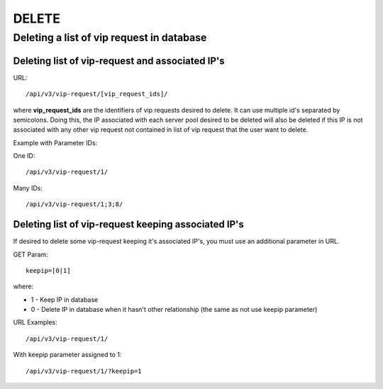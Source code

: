 DELETE
######

Deleting a list of vip request in database
******************************************

Deleting list of vip-request and associated IP's
================================================

URL::

    /api/v3/vip-request/[vip_request_ids]/

where **vip_request_ids** are the identifiers of vip requests desired to delete. It can use multiple id's separated by semicolons. Doing this, the IP associated with each server pool desired to be deleted will also be deleted if this IP is not associated with any other vip request not contained in list of vip request that the user want to delete.

Example with Parameter IDs:

One ID::

    /api/v3/vip-request/1/

Many IDs::

    /api/v3/vip-request/1;3;8/

Deleting list of vip-request keeping associated IP's
====================================================

If desired to delete some vip-request keeping it's associated IP's, you must use an additional parameter in URL.

GET Param::

    keepip=[0|1]

where:

* 1 - Keep IP in database
* 0 - Delete IP in database when it hasn't other relationship (the same as not use keepip parameter)

URL Examples::

    /api/v3/vip-request/1/

With keepip parameter assigned to 1::

    /api/v3/vip-request/1/?keepip=1


